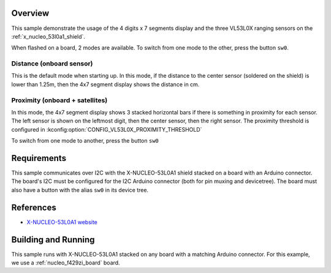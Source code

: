 .. zephyr:code-sample:: x-nucleo-53l0a1
   :name: X-NUCLEO-53L0A1 shield
   :relevant-api: sensor_interface gpio_interface

   Interact with the 7-segment display and VL53L0X ranging sensor of an X-NUCLEO-53L0A1 shield.

Overview
********
This sample demonstrate the usage of the 4 digits x 7 segments display and the
three VL53L0X ranging sensors on the :ref:`x_nucleo_53l0a1_shield`.

When flashed on a board, 2 modes are available. To switch from one mode to the
other, press the button ``sw0``.

Distance (onboard sensor)
-------------------------

This is the default mode when starting up. In this mode, if the distance to
the center sensor (soldered on the shield) is lower than 1.25m, then the
4x7 segment display shows the distance in cm.

Proximity (onboard + satellites)
--------------------------------

In this mode, the 4x7 segment display shows 3 stacked horizontal bars if there
is something in proximity for each sensor. The left sensor is shown on the
leftmost digit, then the center sensor, then the right sensor.
The proximity threshold is configured in
:kconfig:option:`CONFIG_VL53L0X_PROXIMITY_THRESHOLD`

To switch from one mode to another, press the button ``sw0``

Requirements
************

This sample communicates over I2C with the X-NUCLEO-53L0A1 shield
stacked on a board with an Arduino connector. The board's I2C must be
configured for the I2C Arduino connector (both for pin muxing
and devicetree). The board must also have a button with the alias ``sw0``
in its device tree.

References
**********

* `X-NUCLEO-53L0A1 website`_

Building and Running
********************

This sample runs with X-NUCLEO-53L0A1 stacked on any board with a matching
Arduino connector. For this example, we use a :ref:`nucleo_f429zi_board` board.

.. zephyr-app-commands::
   :zephyr-app: samples/shields/x_nucleo_53l0a1
   :board: nucleo_f429zi
   :goals: build
   :compact:

.. _X-NUCLEO-53L0A1 website:
   https://www.st.com/en/evaluation-tools/x-nucleo-53l0a1.html

